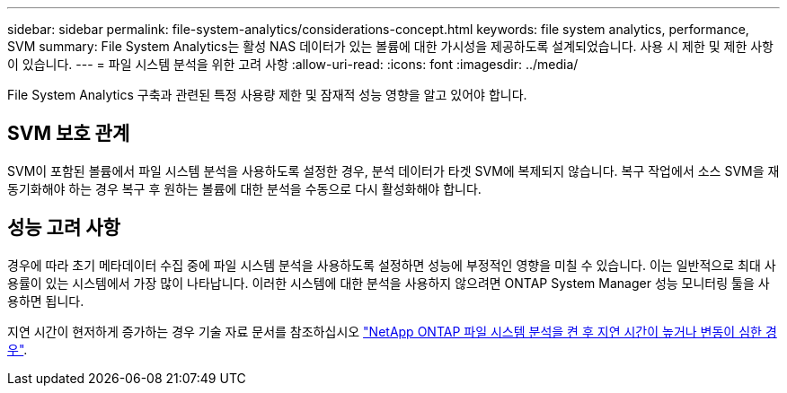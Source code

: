 ---
sidebar: sidebar 
permalink: file-system-analytics/considerations-concept.html 
keywords: file system analytics, performance, SVM 
summary: File System Analytics는 활성 NAS 데이터가 있는 볼륨에 대한 가시성을 제공하도록 설계되었습니다. 사용 시 제한 및 제한 사항이 있습니다. 
---
= 파일 시스템 분석을 위한 고려 사항
:allow-uri-read: 
:icons: font
:imagesdir: ../media/


[role="lead"]
File System Analytics 구축과 관련된 특정 사용량 제한 및 잠재적 성능 영향을 알고 있어야 합니다.



== SVM 보호 관계

SVM이 포함된 볼륨에서 파일 시스템 분석을 사용하도록 설정한 경우, 분석 데이터가 타겟 SVM에 복제되지 않습니다. 복구 작업에서 소스 SVM을 재동기화해야 하는 경우 복구 후 원하는 볼륨에 대한 분석을 수동으로 다시 활성화해야 합니다.



== 성능 고려 사항

경우에 따라 초기 메타데이터 수집 중에 파일 시스템 분석을 사용하도록 설정하면 성능에 부정적인 영향을 미칠 수 있습니다. 이는 일반적으로 최대 사용률이 있는 시스템에서 가장 많이 나타납니다. 이러한 시스템에 대한 분석을 사용하지 않으려면 ONTAP System Manager 성능 모니터링 툴을 사용하면 됩니다.

지연 시간이 현저하게 증가하는 경우 기술 자료 문서를 참조하십시오 link:https://kb.netapp.com/Advice_and_Troubleshooting/Data_Storage_Software/ONTAP_OS/High_or_fluctuating_latency_after_turning_on_NetApp_ONTAP_File_System_Analytics["NetApp ONTAP 파일 시스템 분석을 켠 후 지연 시간이 높거나 변동이 심한 경우"^].
